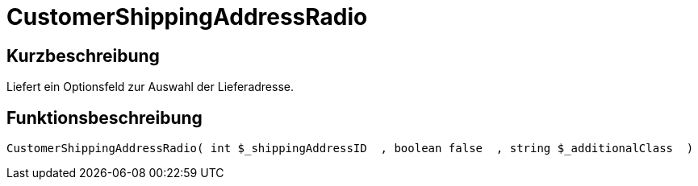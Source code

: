 = CustomerShippingAddressRadio
:lang: de
// include::{includedir}/_header.adoc[]
:keywords: CustomerShippingAddressRadio
:position: 334

//  auto generated content Wed, 05 Jul 2017 23:59:17 +0200
== Kurzbeschreibung

Liefert ein Optionsfeld zur Auswahl der Lieferadresse.

== Funktionsbeschreibung

[source,plenty]
----

CustomerShippingAddressRadio( int $_shippingAddressID  , boolean false  , string $_additionalClass  )

----

